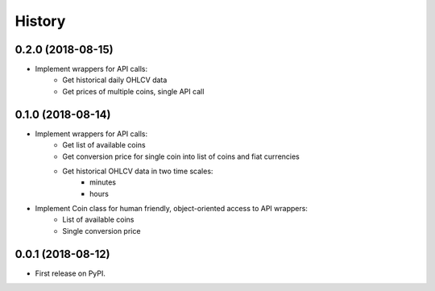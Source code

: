 =======
History
=======

0.2.0 (2018-08-15)
------------------

* Implement wrappers for API calls:
    * Get historical daily OHLCV data
    * Get prices of multiple coins, single API call


0.1.0 (2018-08-14)
------------------

* Implement wrappers for API calls:
    * Get list of available coins
    * Get conversion price for single coin into list of coins and fiat currencies
    * Get historical OHLCV data in two time scales:
        * minutes
        * hours
* Implement Coin class for human friendly, object-oriented access to API wrappers:
    * List of available coins
    * Single conversion price

0.0.1 (2018-08-12)
------------------

* First release on PyPI.
